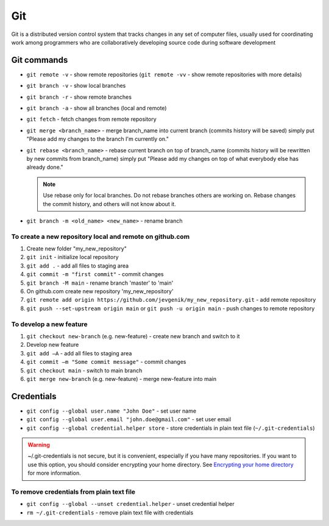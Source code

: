 ============
Git
============
Git is a distributed version control system that tracks changes in any set of computer files, usually used for coordinating 
work among programmers who are collaboratively developing source code during software development

Git commands
============

* ``git remote -v`` - show remote repositories (``git remote -vv`` - show remote repositories with more details)
  
* ``git branch -v`` - show local branches
  
* ``git branch -r`` - show remote branches
  
* ``git branch -a`` - show all branches (local and remote)

* ``git fetch`` - fetch changes from remote repository
  
* ``git merge <branch_name>`` - merge branch_name into current branch (commits history will be saved)  
  simply put "Please add my changes to the branch I'm currently on."  

* ``git rebase <branch_name>`` - rebase current branch on top of branch_name (commits history will be rewritten by new commits from branch_name)  
  simply put "Please add my changes on top of what everybody else has already done."  


  .. note::     
     Use rebase only for local branches. Do not rebase branches others are working on. Rebase changes  
     the commit history, and others will not know about it.  


* ``git branch -m <old_name> <new_name>`` - rename branch 

To create a new repository local and remote on github.com
---------------------------------------------------------

#. Create new folder "my_new_repository"
#. ``git init`` - initialize local repository
#. ``git add .`` - add all files to staging area
#. ``git commit -m "first commit"`` - commit changes
#. ``git branch -M main`` - rename branch 'master' to 'main'
#. On github.com create new repository 'my_new_repository'
#. ``git remote add origin https://github.com/jevgenik/my_new_repository.git`` - add remote repository
#. ``git push --set-upstream origin main`` or ``git push -u origin main`` - push changes to remote repository


To develop a new feature
------------------------

#. ``git checkout new-branch`` (e.g. new-feature) - create new branch and switch to it
#. Develop new feature
#. ``git add –A`` - add all files to staging area
#. ``git commit –m "Some commit message"`` - commit changes
#. ``git checkout main`` - switch to main branch
#. ``git merge new-branch`` (e.g. new-feature) - merge new-feature into main


Credentials
===========

* ``git config --global user.name "John Doe"`` - set user name
* ``git config --global user.email "john.doe@gmail.com"`` - set user email
* ``git config --global credential.helper store`` - store credentials in plain text file (``~/.git-credentials``)  

.. warning::  
   ~/.git-credentials is not secure, but it is convenient, especially if you have many repositories.  
   If you want to use this option, you should consider encrypting your home directory.  
   See `Encrypting your home directory <https://help.ubuntu.com/community/EncryptedHome>`_ for more information.

To remove credentials from plain text file
------------------------------------------

* ``git config --global --unset credential.helper`` - unset credential helper
* ``rm ~/.git-credentials`` - remove plain text file with credentials
